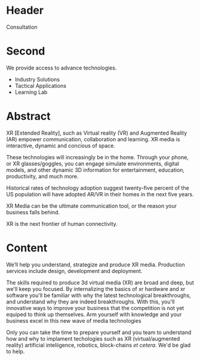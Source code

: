 

* Header
Consultation

* Second

We provide access to advance technologies.

- Industry Solutions
- Tactical Applications
- Learning Lab

* Abstract

XR [Extended Reality], such as Virtual reality (VR) and Augmented Reality (AR) empower communication, collaboration and learning.  XR media is interactive, dynamic and concious of space.  


These technologies will increasingly be in the home.   Through your phone, or XR glasses/goggles, you can engage simulate environments, digital models, and other dynamic 3D information for entertainment, education, productivity, and much more.

Historical rates of technology adoption suggest twenty-five percent of the US population will have adopted AR/VR in their homes in the next five years.

XR Media can be the ultimate communication tool, or the reason your business falls
behind. 

XR is the next frontier of human connectivity.



* Content

  We’ll help you understand, strategize and produce XR media.  Production services include design, development and deployment.   


 The skills required to produce 3d virtual media (XR) are broad and deep, but we'll keep you focused.  By internalizing the basics of xr hardware and xr software you'll be familiar with why the latest technological breakthroughs, and understand why they  are indeed breakthroughs.  With this, you'll innovative ways to improve your business that the competition is not yet equiped to think up themselves.   Arm yourself with knowledge and your business excel in this new wave of media technologies 

Only you can take the time to prepare yourself and you team to understand how and why to implament techologies such as XR (virtual/augmented reality) artificial inteliigence, robotics, block-chains /et cetera/.   We'd be glad to help.  

